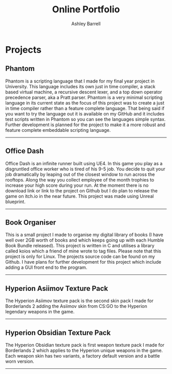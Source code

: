 #+TITLE: Online Portfolio
#+AUTHOR: Ashley Barrell
#+DESCRIPTION: Personal projects
#+EXPORT_FILE_NAME: ../projects.html
#+OPTIONS: num:nil toc:nil title:nil
#+HTML_HEAD: <link rel="stylesheet" href="css/hydehyde.css">
#+HTML_HEAD: <script type="text/JavaScript" src="js/mode.js"></script>

* Projects

** Phantom
#+HTML: <div class="project__featured-image">
#+HTML: <img src="img/Phantom2.webp">
#+HTML: </div>
#+HTML: <div class="project__summary">
Phantom is a scripting language that I made for my final year project in University. This language includes its own just in time compiler, a stack based virtual machine, a recursive descent lexer, and a top down operator precedence parser, aka a Pratt parser. Phantom is a very minimal scripting language in its current state as the focus of this project was to create a just in time compiler rather than a feature complete language. That being said if you want to try the language out it is available on my GitHub and it includes test scripts written in Phantom so you can see the languages simple syntax. Further development is planned for the project to make it a more robust and feature complete embeddable scripting language.
#+HTML: </div>

#+HTML: <hr class="divider"/>

** Office Dash
#+HTML: <div class="project__featured-image">
#+HTML: <img src="img/OfficeDash1.webp">
#+HTML: </div>
#+HTML: <div class="project__summary">
Office Dash is an infinite runner built using UE4. In this game you play as a disgruntled office worker who is tired of his 9-5 job. You decide to quit your job dramatically by leaping out of the closest window to run across the rooftops. Along the way you collect employee of the month trophies to increase your high score during your run. At the moment there is no download link or link to the project on Github but I do plan to release the game on itch.io in the near future. This project was made using Unreal blueprint.
#+HTML: </div>

#+HTML: <hr class="divider"/>

** Book Organiser
#+HTML: <div class="project__featured-image">
#+HTML: <img src="img/printCategory.webp">
#+HTML: </div>
#+HTML: <div class="project__summary">
This is a small project I made to organise my digital library of books (I have well over 2GB worth of books and which keeps going up with each Humble Book Bundle released). This project is written in C and utilises a library called koios which a friend of mine wrote to tag files. Please note that this project is only for Linux. The projects source code can be found on my Github. I have plans for further development for this project which include adding a GUI front end to the program.
#+HTML: </div>

#+HTML: <hr class="divider"/>

** Hyperion Asiimov Texture Pack
#+HTML: <div class="project__featured-image">
#+HTML: <img src="img/HAWPImgThree.webp">
#+HTML: </div>
#+HTML: <div class="project__summary">
The Hyperion Asiimov texture pack is the second skin pack I made for Borderlands 2 adding the Asiimov skin from CS:GO to the Hyperion legendary weapons in the game.
#+HTML: </div>

#+HTML: <hr class="divider"/>

** Hyperion Obsidian Texture Pack
#+HTML: <div class="project__featured-image">
#+HTML: <img src="img/HOWPImgOne.webp">
#+HTML: </div>
#+HTML: <div class="project__summary">
The Hyperion Obsidian texture pack is first weapon texture pack I made for Borderlands 2 which applies to the Hyperion unique weapons in the game. Each weapon skin has two variants, a factory default version and a battle worn version.
#+HTML: </div>

#+HTML: <hr class="divider"/>
